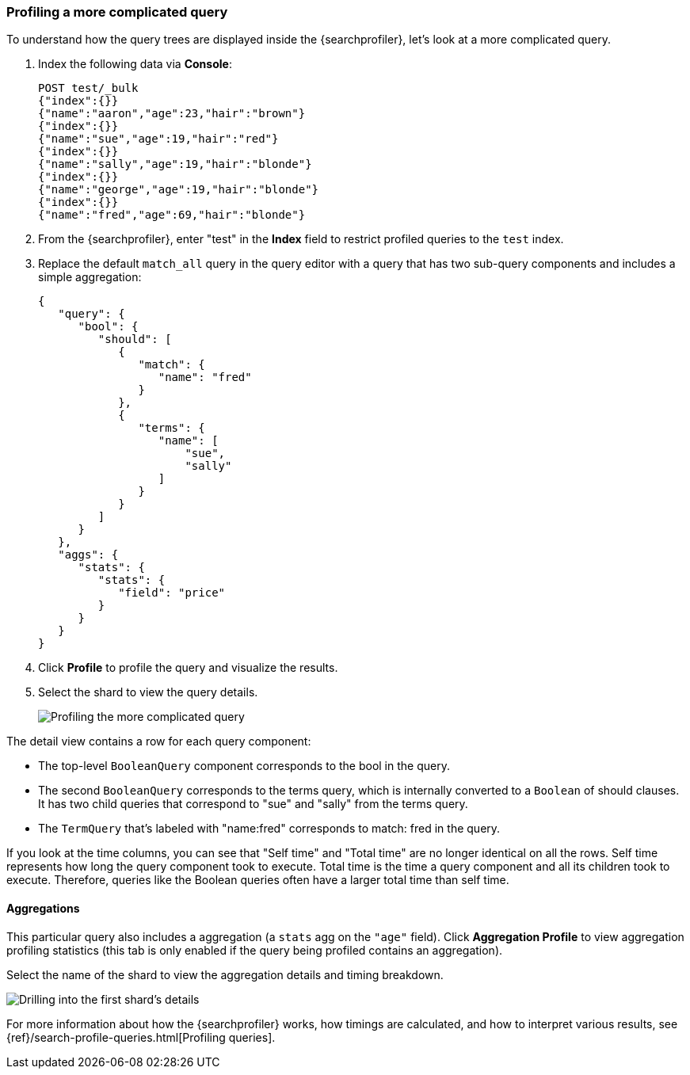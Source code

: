 [role="xpack"]
[[profiler-complicated]]
=== Profiling a more complicated query

To understand how the query trees are displayed inside the {searchprofiler},
let's look at a more complicated query.

. Index the following data via *Console*:
+
--
[source,js]
--------------------------------------------------
POST test/_bulk
{"index":{}}
{"name":"aaron","age":23,"hair":"brown"}
{"index":{}}
{"name":"sue","age":19,"hair":"red"}
{"index":{}}
{"name":"sally","age":19,"hair":"blonde"}
{"index":{}}
{"name":"george","age":19,"hair":"blonde"}
{"index":{}}
{"name":"fred","age":69,"hair":"blonde"}
--------------------------------------------------
// CONSOLE
--

. From the {searchprofiler}, enter "test" in the *Index* field to restrict profiled
queries to the `test` index.

. Replace the default `match_all` query in the query editor with a query that has two sub-query
components and includes a simple aggregation:
+
--
[source,js]
--------------------------------------------------
{
   "query": {
      "bool": {
         "should": [
            {
               "match": {
                  "name": "fred"
               }
            },
            {
               "terms": {
                  "name": [
                      "sue",
                      "sally"
                  ]
               }
            }
         ]
      }
   },
   "aggs": {
      "stats": {
         "stats": {
            "field": "price"
         }
      }
   }
}
--------------------------------------------------
// NOTCONSOLE
--

. Click *Profile* to profile the query and visualize the results.
. Select the shard to view the query details.
+
[role="screenshot"]
image::dev-tools/searchprofiler/images/gs8.png["Profiling the more complicated query"]


The detail view contains a row for each query component:

 - The top-level `BooleanQuery` component corresponds to the bool in the query.
 - The second `BooleanQuery` corresponds to the terms query, which is internally
 converted to a `Boolean` of should clauses. It has two child queries that correspond
 to "sue" and "sally" from the terms query.
 - The `TermQuery` that's labeled with "name:fred" corresponds to match: fred in the query.

If you look at the time columns, you can see that "Self time" and "Total time" are no longer
identical on all the rows.  Self time represents how long the query component took to execute.
Total time is the time a query component and all its children took to execute.
Therefore, queries like the Boolean queries often have a larger total time than self time.


==== Aggregations

This particular query also includes a aggregation (a `stats` agg on the `"age"` field).
Click *Aggregation Profile* to view aggregation profiling statistics (this tab
is only enabled if the query being profiled contains an aggregation).


Select the name of the shard to view the aggregation details and timing breakdown.

[role="screenshot"]
image::dev-tools/searchprofiler/images/gs10.png["Drilling into the first shard's details"]

For more information about how the {searchprofiler} works, how timings are calculated, and
how to interpret various results, see
{ref}/search-profile-queries.html[Profiling queries].
